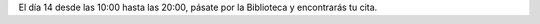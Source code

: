 .. title: Cita interesante y divertida
.. slug: cita-interesante-divertida
.. date: 2017-01-29 16:30
.. tags: Actividades
.. description: El día 14 desde las 10:00 hasta las 20:00, pásate por la Biblioteca y encontrarás tu cita.
.. type: micro

El día 14 desde las 10:00 hasta las 20:00, pásate por la Biblioteca y encontrarás tu cita.